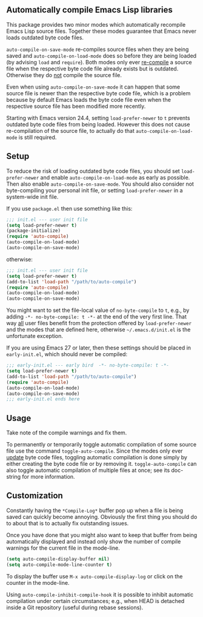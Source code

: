 ** Automatically compile Emacs Lisp libraries

This package provides two minor modes which automatically recompile
Emacs Lisp source files.  Together these modes guarantee that Emacs
never loads outdated byte code files.

~auto-compile-on-save-mode~ re-compiles source files when they are
being saved and ~auto-compile-on-load-mode~ does so before they are
being loaded (by advising ~load~ and ~require~).  Both modes only
ever _re-compile_ a source file when the respective byte code file
already exists but is outdated.  Otherwise they do _not_ compile
the source file.

Even when using ~auto-compile-on-save-mode~ it can happen that some
source file is newer than the respective byte code file, which is a
problem because by default Emacs loads the byte code file even when
the respective source file has been modified more recently.

Starting with Emacs version 24.4, setting ~load-prefer-newer~ to ~t~
prevents outdated byte code files from being loaded.  However this
does not cause re-compilation of the source file, to actually do
that ~auto-compile-on-load-mode~ is still required.

** Setup

To reduce the risk of loading outdated byte code files, you should
set ~load-prefer-newer~ and enable ~auto-compile-on-load-mode~ as
early as possible.  Then also enable ~auto-compile-on-save-mode~.
You should also consider not byte-compiling your personal init
file, or setting ~load-prefer-newer~ in a system-wide init file.

If you use ~package.el~ then use something like this:

#+begin_src emacs-lisp
  ;;; init.el --- user init file
  (setq load-prefer-newer t)
  (package-initialize)
  (require 'auto-compile)
  (auto-compile-on-load-mode)
  (auto-compile-on-save-mode)
#+end_src

otherwise:

#+begin_src emacs-lisp
  ;;; init.el --- user init file
  (setq load-prefer-newer t)
  (add-to-list 'load-path "/path/to/auto-compile")
  (require 'auto-compile)
  (auto-compile-on-load-mode)
  (auto-compile-on-save-mode)
#+end_src

You might want to set the file-local value of ~no-byte-compile~ to
~t~, e.g., by adding ~-*- no-byte-compile: t -*-~ at the end of the
very first line.  That way _all_ user files benefit from the
protection offered by ~load-prefer-newer~ and the modes that are
defined here, otherwise ~~/.emacs.d/init.el~ is the unfortunate
exception.

If you are using Emacs 27 or later, then these settings should be
placed in ~early-init.el~, which should never be compiled:

#+begin_src emacs-lisp
  ;;; early-init.el --- early bird  -*- no-byte-compile: t -*-
  (setq load-prefer-newer t)
  (add-to-list 'load-path "/path/to/auto-compile")
  (require 'auto-compile)
  (auto-compile-on-load-mode)
  (auto-compile-on-save-mode)
  ;;; early-init.el ends here
#+end_src

** Usage

Take note of the compile warnings and fix them.

To permanently or temporarily toggle automatic compilation of some
source file use the command ~toggle-auto-compile~.  Since the modes
only ever _update_ byte code files, toggling automatic compilation
is done simply by either creating the byte code file or by removing
it.  ~toggle-auto-compile~ can also toggle automatic compilation of
multiple files at once; see its doc-string for more information.

** Customization

Constantly having the =*Compile-Log*= buffer pop up when a file is
being saved can quickly become annoying.  Obviously the first thing
you should do to about that is to actually fix outstanding issues.

Once you have done that you might also want to keep that buffer
from being automatically displayed and instead only show the number
of compile warnings for the current file in the mode-line.

#+begin_src emacs-lisp
  (setq auto-compile-display-buffer nil)
  (setq auto-compile-mode-line-counter t)
#+end_src

To display the buffer use ~M-x auto-compile-display-log~ or click
on the counter in the mode-line.

Using ~auto-compile-inhibit-compile-hook~ it is possible to inhibit
automatic compilation under certain circumstances; e.g., when HEAD
is detached inside a Git repository (useful during rebase sessions).

#+html: <br><br>
#+html: <a href="https://github.com/emacscollective/auto-compile/actions/workflows/compile.yml"><img alt="Compile" src="https://github.com/emacscollective/auto-compile/actions/workflows/compile.yml/badge.svg"/></a>
#+html: <a href="https://stable.melpa.org/#/auto-compile"><img alt="MELPA Stable" src="https://stable.melpa.org/packages/auto-compile-badge.svg"/></a>
#+html: <a href="https://melpa.org/#/auto-compile"><img alt="MELPA" src="https://melpa.org/packages/auto-compile-badge.svg"/></a>
